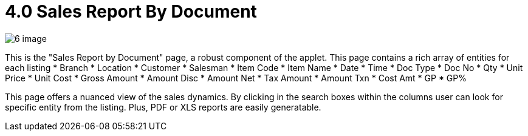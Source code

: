 [#h3_internal-sales-report]
= 4.0 Sales Report By Document

image::6-image.png[]

This is the "Sales Report by Document" page, a robust component of the applet. This page contains a rich array of entities for each listing
*	Branch
*	Location
*	Customer 
*	Salesman
*	Item Code
*	Item Name 
*	Date
*	Time
*	Doc Type
*	Doc No
*	Qty
*	Unit Price
*	Unit Cost
*	Gross Amount
*	Amount Disc
*	Amount Net
*	Tax Amount
*	Amount Txn
*	Cost Amt
*	GP
*	GP%

This page offers a nuanced view of the sales dynamics. By clicking in the search boxes within the columns user can look for specific entity from the listing. Plus, PDF or XLS reports are easily generatable. 
